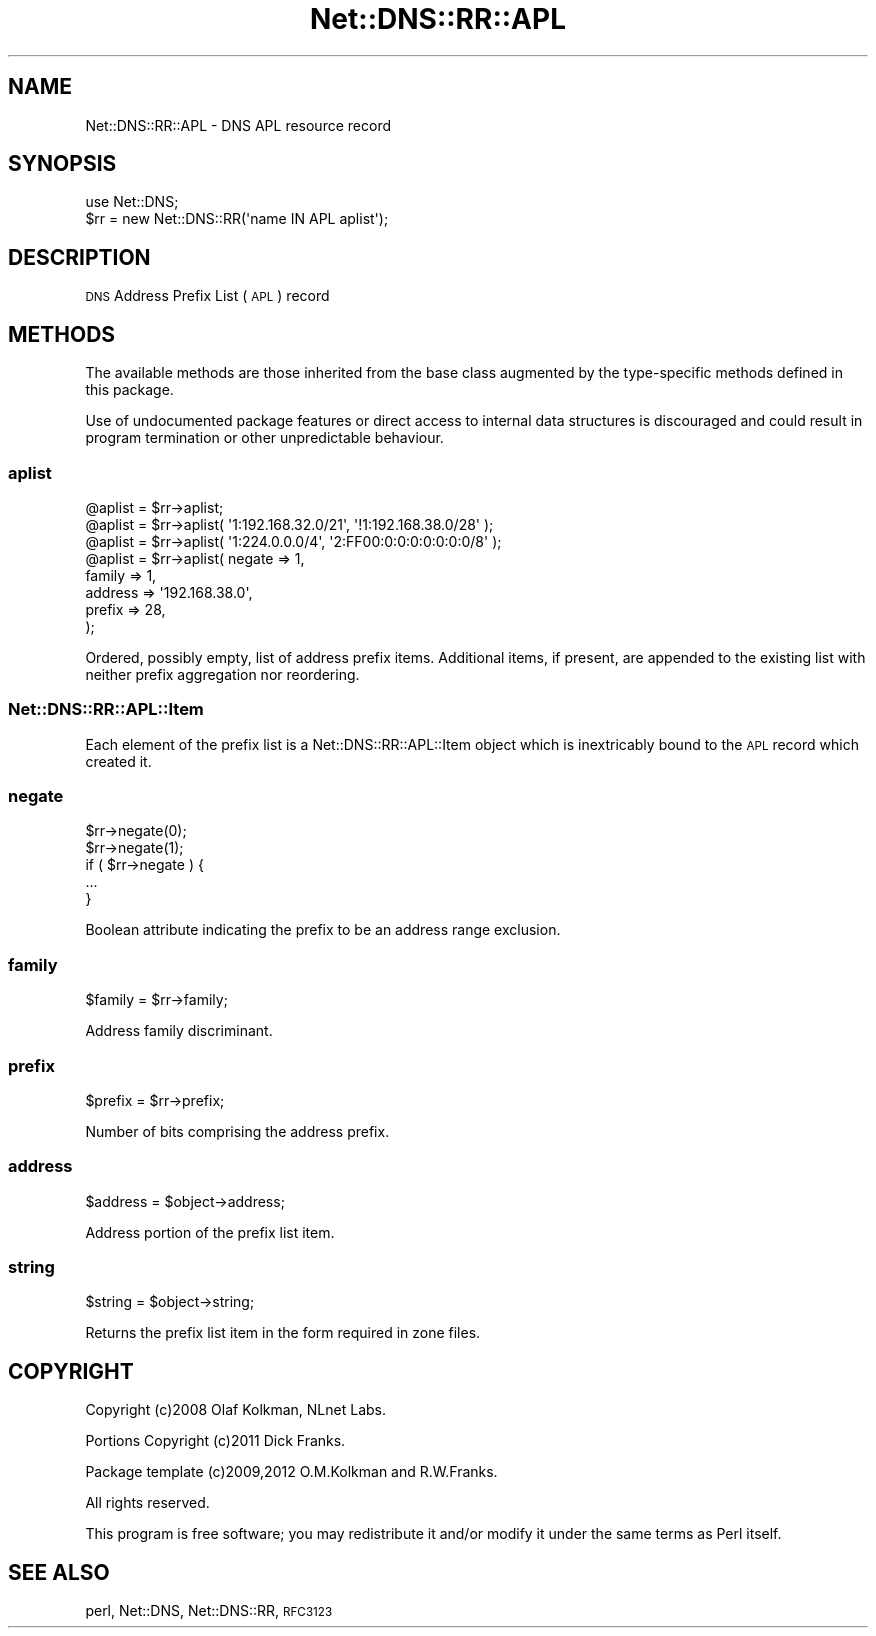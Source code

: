 .\" Automatically generated by Pod::Man 4.11 (Pod::Simple 3.35)
.\"
.\" Standard preamble:
.\" ========================================================================
.de Sp \" Vertical space (when we can't use .PP)
.if t .sp .5v
.if n .sp
..
.de Vb \" Begin verbatim text
.ft CW
.nf
.ne \\$1
..
.de Ve \" End verbatim text
.ft R
.fi
..
.\" Set up some character translations and predefined strings.  \*(-- will
.\" give an unbreakable dash, \*(PI will give pi, \*(L" will give a left
.\" double quote, and \*(R" will give a right double quote.  \*(C+ will
.\" give a nicer C++.  Capital omega is used to do unbreakable dashes and
.\" therefore won't be available.  \*(C` and \*(C' expand to `' in nroff,
.\" nothing in troff, for use with C<>.
.tr \(*W-
.ds C+ C\v'-.1v'\h'-1p'\s-2+\h'-1p'+\s0\v'.1v'\h'-1p'
.ie n \{\
.    ds -- \(*W-
.    ds PI pi
.    if (\n(.H=4u)&(1m=24u) .ds -- \(*W\h'-12u'\(*W\h'-12u'-\" diablo 10 pitch
.    if (\n(.H=4u)&(1m=20u) .ds -- \(*W\h'-12u'\(*W\h'-8u'-\"  diablo 12 pitch
.    ds L" ""
.    ds R" ""
.    ds C` ""
.    ds C' ""
'br\}
.el\{\
.    ds -- \|\(em\|
.    ds PI \(*p
.    ds L" ``
.    ds R" ''
.    ds C`
.    ds C'
'br\}
.\"
.\" Escape single quotes in literal strings from groff's Unicode transform.
.ie \n(.g .ds Aq \(aq
.el       .ds Aq '
.\"
.\" If the F register is >0, we'll generate index entries on stderr for
.\" titles (.TH), headers (.SH), subsections (.SS), items (.Ip), and index
.\" entries marked with X<> in POD.  Of course, you'll have to process the
.\" output yourself in some meaningful fashion.
.\"
.\" Avoid warning from groff about undefined register 'F'.
.de IX
..
.nr rF 0
.if \n(.g .if rF .nr rF 1
.if (\n(rF:(\n(.g==0)) \{\
.    if \nF \{\
.        de IX
.        tm Index:\\$1\t\\n%\t"\\$2"
..
.        if !\nF==2 \{\
.            nr % 0
.            nr F 2
.        \}
.    \}
.\}
.rr rF
.\" ========================================================================
.\"
.IX Title "Net::DNS::RR::APL 3"
.TH Net::DNS::RR::APL 3 "2014-01-16" "perl v5.30.3" "User Contributed Perl Documentation"
.\" For nroff, turn off justification.  Always turn off hyphenation; it makes
.\" way too many mistakes in technical documents.
.if n .ad l
.nh
.SH "NAME"
Net::DNS::RR::APL \- DNS APL resource record
.SH "SYNOPSIS"
.IX Header "SYNOPSIS"
.Vb 2
\&    use Net::DNS;
\&    $rr = new Net::DNS::RR(\*(Aqname IN APL aplist\*(Aq);
.Ve
.SH "DESCRIPTION"
.IX Header "DESCRIPTION"
\&\s-1DNS\s0 Address Prefix List (\s-1APL\s0) record
.SH "METHODS"
.IX Header "METHODS"
The available methods are those inherited from the base class augmented
by the type-specific methods defined in this package.
.PP
Use of undocumented package features or direct access to internal data
structures is discouraged and could result in program termination or
other unpredictable behaviour.
.SS "aplist"
.IX Subsection "aplist"
.Vb 1
\&    @aplist = $rr\->aplist;
\&  
\&    @aplist = $rr\->aplist( \*(Aq1:192.168.32.0/21\*(Aq, \*(Aq!1:192.168.38.0/28\*(Aq );
\&  
\&    @aplist = $rr\->aplist( \*(Aq1:224.0.0.0/4\*(Aq, \*(Aq2:FF00:0:0:0:0:0:0:0/8\*(Aq );
\&  
\&    @aplist = $rr\->aplist( negate  => 1,
\&                           family  => 1,
\&                           address => \*(Aq192.168.38.0\*(Aq,
\&                           prefix  => 28,
\&                           );
.Ve
.PP
Ordered, possibly empty, list of address prefix items.
Additional items, if present, are appended to the existing list
with neither prefix aggregation nor reordering.
.SS "Net::DNS::RR::APL::Item"
.IX Subsection "Net::DNS::RR::APL::Item"
Each element of the prefix list is a Net::DNS::RR::APL::Item
object which is inextricably bound to the \s-1APL\s0 record which
created it.
.SS "negate"
.IX Subsection "negate"
.Vb 2
\&    $rr\->negate(0);
\&    $rr\->negate(1);
\&
\&    if ( $rr\->negate ) {
\&        ...
\&    }
.Ve
.PP
Boolean attribute indicating the prefix to be an address range exclusion.
.SS "family"
.IX Subsection "family"
.Vb 1
\&    $family = $rr\->family;
.Ve
.PP
Address family discriminant.
.SS "prefix"
.IX Subsection "prefix"
.Vb 1
\&    $prefix = $rr\->prefix;
.Ve
.PP
Number of bits comprising the address prefix.
.SS "address"
.IX Subsection "address"
.Vb 1
\&    $address = $object\->address;
.Ve
.PP
Address portion of the prefix list item.
.SS "string"
.IX Subsection "string"
.Vb 1
\&    $string = $object\->string;
.Ve
.PP
Returns the prefix list item in the form required in zone files.
.SH "COPYRIGHT"
.IX Header "COPYRIGHT"
Copyright (c)2008 Olaf Kolkman, NLnet Labs.
.PP
Portions Copyright (c)2011 Dick Franks.
.PP
Package template (c)2009,2012 O.M.Kolkman and R.W.Franks.
.PP
All rights reserved.
.PP
This program is free software; you may redistribute it and/or
modify it under the same terms as Perl itself.
.SH "SEE ALSO"
.IX Header "SEE ALSO"
perl, Net::DNS, Net::DNS::RR, \s-1RFC3123\s0
